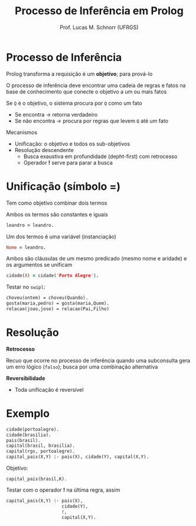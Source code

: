 # -*- coding: utf-8 -*-
# -*- mode: org -*-
#+startup: beamer overview indent
#+LANGUAGE: pt-br
#+TAGS: noexport(n)
#+EXPORT_EXCLUDE_TAGS: noexport
#+EXPORT_SELECT_TAGS: export

#+Title: Processo de Inferência em Prolog
#+Author: Prof. Lucas M. Schnorr (UFRGS)
#+Date: \copyleft

#+LaTeX_CLASS: beamer
#+LaTeX_CLASS_OPTIONS: [xcolor=dvipsnames]
#+OPTIONS:   H:1 num:t toc:nil \n:nil @:t ::t |:t ^:t -:t f:t *:t <:t
#+LATEX_HEADER: \input{../org-babel.tex}

* Processo de Inferência
Prolog transforma a requisição é um *objetivo*; para prová-lo

#+BEGIN_CENTER
O processo de inferência deve encontrar uma cadeia de regras e fatos
na base de conhecimento que conecte o objetivo a um ou mais fatos
#+END_CENTER

#+latex: \vfill\pause

Se =Q= é o objetivo, o sistema procura por =Q= como um fato
+ Se encontra \rightarrow retorna verdadeiro
+ Se não encontra \rightarrow procura por regras que levem =Q= até um fato

#+Latex: \vfill\pause

Mecanismos
+ Unificação: o objetivo e todos os sub-objetivos
+ Resolução descendente
  + Busca exaustiva em profundidade (depht-first) com retrocesso
  + Operador *!* serve para parar a busca

* Unificação (símbolo =)

#+BEGIN_CENTER
Tem como objetivo combinar dois termos
#+END_CENTER

Ambos os termos são constantes e iguais

#+begin_src PROLOG
leandro = leandro.
#+end_src

Um dos termos é uma variável (instanciação)

#+begin_src PROLOG
Nome = leandro.
#+end_src

Ambos são cláusulas de um mesmo predicado (mesmo nome e aridade) e os
argumentos se unificam

#+begin_src PROLOG
cidade(X) = cidade('Porto Alegre').
#+end_src

#+latex:\vfill\pause

Testar no =swipl=:
#+BEGIN_SRC pl
choveu(ontem) = choveu(Quando).
gosta(maria,pedro) = gosta(maria,Quem).
relacao(joao,jose) = relacao(Pai,Filho)     
#+END_SRC

* Resolução
*Retrocesso*

#+BEGIN_CENTER
Recuo que ocorre no processo de inferência quando uma subconsulta gera
um erro lógico (=falso=); busca por uma combinação alternativa
#+END_CENTER

#+latex: \vfill

*Reversibilidade*
+ Toda unificação é reversível
* Exemplo
#+BEGIN_SRC pl
cidade(portoalegre).
cidade(brasilia).
pais(brasil).
capital(brasil, brasilia).
capital(rgs, portoalegre).
capital_pais(X,Y) :- pais(X), cidade(Y), capital(X,Y).
#+END_SRC

#+BEGIN_CENTER
Objetivo:

=capital_pais(brasil,K).=
#+END_CENTER

#+Latex:\pause\vfill


Testar com o operador *!* na última regra, assim
#+BEGIN_SRC pl
capital_pais(X,Y) :- pais(X),
                     cidade(Y),
                     !,
                     capital(X,Y).
#+END_SRC
